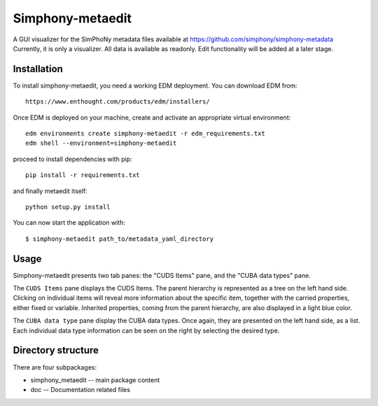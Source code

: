 Simphony-metaedit
=================

A GUI visualizer for the SimPhoNy metadata files available at https://github.com/simphony/simphony-metadata
Currently, it is only a visualizer. All data is available as readonly. Edit functionality will be added at a
later stage.

 
Installation
------------

To install simphony-metaedit, you need a working EDM deployment. You can download EDM from::

    https://www.enthought.com/products/edm/installers/

Once EDM is deployed on your machine, create and activate an appropriate virtual environment::

    edm environments create simphony-metaedit -r edm_requirements.txt
    edm shell --environment=simphony-metaedit

proceed to install dependencies with pip::

    pip install -r requirements.txt

and finally metaedit itself::

    python setup.py install

You can now start the application with::

    $ simphony-metaedit path_to/metadata_yaml_directory

Usage
-----

Simphony-metaedit presents two tab panes: the "CUDS Items" pane, and the "CUBA data types" pane.

The ``CUDS Items`` pane displays the CUDS Items. The parent hierarchy is represented as a tree on the
left hand side. Clicking on individual items will reveal more information about the specific item, 
together with the carried properties, either fixed or variable. Inherited properties, coming from 
the parent hierarchy, are also displayed in a light blue color.

The ``CUBA data type`` pane display the CUBA data types. Once again, they are presented on the left
hand side, as a list. Each individual data type information can be seen on the right by selecting 
the desired type.


Directory structure
-------------------

There are four subpackages:

- simphony_metaedit -- main package content
- doc -- Documentation related files
